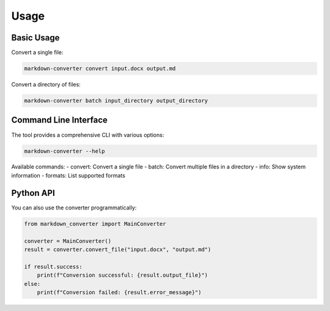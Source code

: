 Usage
=====

Basic Usage
----------

Convert a single file:

.. code-block:: bash

   markdown-converter convert input.docx output.md

Convert a directory of files:

.. code-block:: bash

   markdown-converter batch input_directory output_directory

Command Line Interface
---------------------

The tool provides a comprehensive CLI with various options:

.. code-block:: bash

   markdown-converter --help

Available commands:
- convert: Convert a single file
- batch: Convert multiple files in a directory
- info: Show system information
- formats: List supported formats

Python API
----------

You can also use the converter programmatically:

.. code-block:: python

   from markdown_converter import MainConverter
   
   converter = MainConverter()
   result = converter.convert_file("input.docx", "output.md")
   
   if result.success:
       print(f"Conversion successful: {result.output_file}")
   else:
       print(f"Conversion failed: {result.error_message}") 